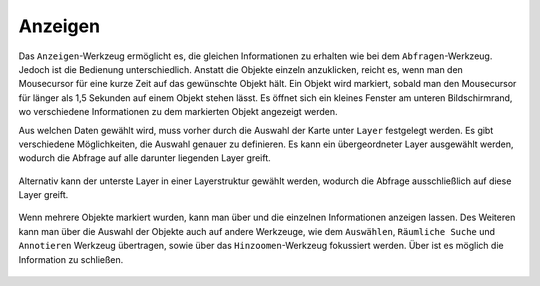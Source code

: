 .. _mouseover:

Anzeigen
========

Das |mouseover| ``Anzeigen``-Werkzeug ermöglicht es, die gleichen Informationen zu erhalten wie bei dem ``Abfragen``-Werkzeug.
Jedoch ist die Bedienung unterschiedlich. Anstatt die Objekte einzeln anzuklicken, reicht es, wenn man den Mousecursor für eine kurze Zeit auf das gewünschte Objekt hält.
Ein Objekt wird markiert, sobald man den Mousecursor für länger als 1,5 Sekunden auf einem Objekt stehen lässt.
Es öffnet sich ein kleines Fenster am unteren Bildschirmrand, wo verschiedene Informationen zu dem markierten Objekt angezeigt werden.

Aus welchen Daten gewählt wird, muss vorher durch die Auswahl der Karte unter ``Layer`` festgelegt werden. Es gibt verschiedene Möglichkeiten, die Auswahl genauer zu definieren.
Es kann ein übergeordneter Layer ausgewählt werden, wodurch die Abfrage auf alle darunter liegenden Layer greift.

.. figure:: ../../../screenshots/de/client-user/mouseover_identification_1.png
  :align: center

Alternativ kann der unterste Layer in einer Layerstruktur gewählt werden, wodurch die Abfrage ausschließlich auf diese Layer greift.

.. figure:: ../../../screenshots/de/client-user/mouseover_identification_2.png
  :align: center

Wenn mehrere Objekte markiert wurden, kann man über |continue| und
|back| die einzelnen Informationen anzeigen lassen.
Des Weiteren kann man über |options| die Auswahl der Objekte auch auf andere Werkzeuge, wie dem ``Auswählen``, ``Räumliche Suche`` und ``Annotieren`` Werkzeug übertragen,
sowie über das ``Hinzoomen``-Werkzeug fokussiert werden. Über |cancel| ist es möglich die Information zu schließen.

 .. |mouseover| image:: ../../../images/gbd-icon-anzeige-01.svg
   :width: 30em
 .. |continue| image:: ../../../images/baseline-chevron_right-24px.svg
   :width: 30em
 .. |back| image:: ../../../images/baseline-keyboard_arrow_left-24px.svg
   :width: 30em
 .. |options| image:: ../../../images/round-settings-24px.svg
   :width: 30em
 .. |cancel| image:: ../../../images/baseline-close-24px.svg
   :width: 30em
